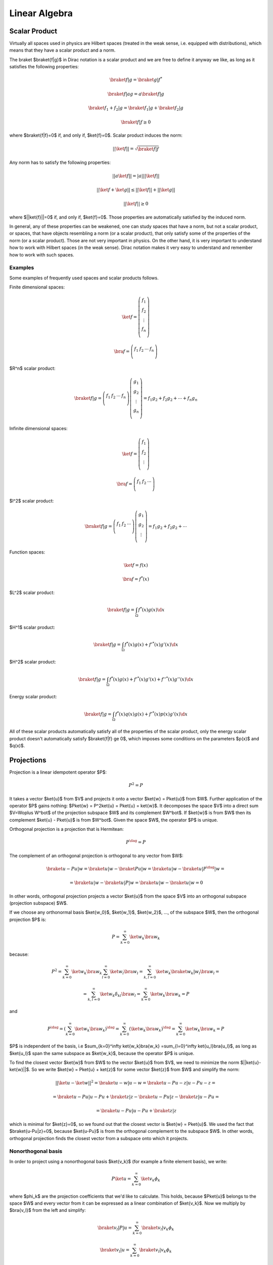 ==============
Linear Algebra
==============

Scalar Product
==============

Virtually all spaces used in physics are Hilbert spaces (treated in the weak
sense, i.e. equipped with distributions), which means that they have a scalar
product and a norm.

The braket $\braket{f|g}$ in Dirac notation is a scalar product and we are
free to define it anyway we like, as long as it satisfies the following
properties:

.. math::

    \braket{f|g} = \braket{g|f}^*

    \braket{f|ag} = a\braket{f|g}

    \braket{f_1 + f_2|g} = \braket{f_1|g} + \braket{f_2|g}

    \braket{f|f} \ge 0

where $\braket{f|f}=0$ if, and only if, $\ket{f}=0$. Scalar product induces the
norm:

.. math::

    ||\ket{f}|| = \sqrt{\braket{f|f}}

Any norm has to satisfy the following properties:

.. math::

    ||a\ket{f}|| = |a| ||\ket{f}||

    ||\ket{f}+\ket{g}|| \le ||\ket{f}|| + ||\ket{g}||

    ||\ket{f}|| \ge 0

where $||\ket{f}||=0$ if, and only if, $\ket{f}=0$. Those properties are
automatically satisfied by the induced norm.

In general, any of these properties can be weakened, one can study spaces that
have a norm, but not a scalar product, or spaces, that have objects resembling
a norm (or a scalar product), that only satisfy some of the properties of the
norm (or a scalar product). Those are not very important in physics. On the
other hand, it is very important to understand how to work with Hilbert spaces
(in the weak sense). Dirac notation makes it very easy to understand and
remember how to work with such spaces.

Examples
--------

Some examples of frequently used spaces and scalar products follows.

Finite dimensional spaces:

.. math::

    \ket{f} = \left(\begin{array}{c}
        f_1 \\
        f_2 \\
        \vdots \\
        f_n \\
        \end{array}\right)

    \bra{f} =
    \left(\begin{array}{cccc}
        f_1 & f_2 & \cdots & f_n \\
        \end{array}\right)

$R^n$ scalar product:

.. math::

    \braket{f|g} =
    \left(\begin{array}{cccc}
        f_1 & f_2 & \cdots & f_n \\
        \end{array}\right)
    \left(\begin{array}{c}
        g_1 \\
        g_2 \\
        \vdots \\
        g_n \\
        \end{array}\right)
        = f_1 g_2 + f_2 g_2 + \cdots + f_n g_n

Infinite dimensional spaces:

.. math::

    \ket{f} = \left(\begin{array}{c}
        f_1 \\
        f_2 \\
        \vdots \\
        \end{array}\right)

    \bra{f} =
    \left(\begin{array}{ccc}
        f_1 & f_2 & \cdots \\
        \end{array}\right)

$l^2$ scalar product:

.. math::

    \braket{f|g} =
    \left(\begin{array}{ccc}
        f_1 & f_2 & \cdots \\
        \end{array}\right)
    \left(\begin{array}{c}
        g_1 \\
        g_2 \\
        \vdots \\
        \end{array}\right)
        = f_1 g_2 + f_2 g_2 + \cdots

Function spaces:

.. math::

    \ket{f} = f(x)

    \bra{f} = f^*(x)

$L^2$ scalar product:

.. math::

    \braket{f|g} = \int_\Omega f^*(x) g(x) \d x

$H^1$ scalar product:

.. math::

    \braket{f|g} = \int_\Omega f^*(x) g(x) + f'^*(x) g'(x) \d x

$H^2$ scalar product:

.. math::

    \braket{f|g} = \int_\Omega f^*(x) g(x) + f'^*(x) g'(x)
        + f''^*(x) g''(x) \d x

Energy scalar product:

.. math::

    \braket{f|g} = \int_\Omega f^*(x) q(x) g(x) + f'^*(x) p(x) g'(x) \d x

All of these scalar products automatically satisfy all of the properties of the
scalar product, only the energy scalar product doesn't automatically satisfy
$\braket{f|f} \ge 0$, which imposes some conditions on the parameters $p(x)$
and $q(x)$.

Projections
===========

Projection is a linear idempotent operator $P$:

.. math::

    P^2 = P

It takes a vector $\ket{u}$ from $V$ and projects it onto a vector $\ket{w} =
P\ket{u}$ from $W$. Further application of the operator $P$ gains nothing:
$P\ket{w} = P^2\ket{u} = P\ket{u} = \ket{w}$.
It decomposes the space $V$ into a direct sum $V=W\oplus W^\bot$ of
the projection subspace $W$ and its complement $W^\bot$. If $\ket{w}$ is
from $W$ then its complement $\ket{u} - P\ket{u}$ is from $W^\bot$. Given the
space $W$, the operator $P$ is unique.

Orthogonal projection is a projection that is Hermitean:

.. math::

    P^\dag = P

The complement of an orthogonal projection is orthogonal to any vector from $W$:

.. math::

    \braket{u-Pu|w} = \braket{u|w} - \braket{Pu|w} =
        \braket{u|w} - \braket{u|P^\dag|w} =

        =
        \braket{u|w} - \braket{u|P|w} =
        \braket{u|w} - \braket{u|w} = 0



In other words, orthogonal projection projects a vector
$\ket{u}$ from the space $V$ into an orthogonal subspace (projection subspace)
$W$.

If we choose any orthonormal basis $\ket{w_0}$, $\ket{w_1}$,
$\ket{w_2}$, ..., of the subspace $W$, then the orthogonal projection $P$ is:

.. math::

    P = \sum_{k=0}^\infty \ket{w_k}\bra{w_k}

because:


.. math::

    P^2 =
    \sum_{k=0}^\infty \ket{w_k}\bra{w_k}
    \sum_{l=0}^\infty \ket{w_l}\bra{w_l}
    =
    \sum_{k,l=0}^\infty \ket{w_k}\braket{w_k|w_l}\bra{w_l}=

    =\sum_{k,l=0}^\infty \ket{w_k}\delta_{kl}\bra{w_l}
    = \sum_{k=0}^\infty \ket{w_k}\bra{w_k} = P

and

.. math::

    P^\dag = \left(\sum_{k=0}^\infty \ket{w_k}\bra{w_k}\right)^\dag =
    \sum_{k=0}^\infty \left(\ket{w_k}\bra{w_k}\right)^\dag =
    \sum_{k=0}^\infty \ket{w_k}\bra{w_k} = P

$P$ is independent of the basis, i.e $\sum_{k=0}^\infty \ket{w_k}\bra{w_k}
=\sum_{l=0}^\infty \ket{u_l}\bra{u_l}$, as long as $\ket{u_l}$ span the same
subspace as $\ket{w_k}$, because the operator $P$ is unique.


To find the closest vector $\ket{w}$ from $W$ to the vector $\ket{u}$ from $V$,
we need to minimize the norm $||\ket{u}-\ket{w}||$. So we write
$\ket{w} = P\ket{u} + \ket{z}$ for some vector $\ket{z}$ from $W$ and simplify
the norm:

.. math::

    ||\ket{u}-\ket{w}||^2 = \braket{u-w|u-w} =
    \braket{u-Pu-z|u-Pu-z} =

    =
    \braket{u-Pu|u-Pu} + \braket{z|z} - \braket{u-Pu|z}-\braket{z|u-Pu}=

    =
    \braket{u-Pu|u-Pu} + \braket{z|z}

which is minimal for $\ket{z}=0$, so we found out that the closest vector is
$\ket{w} = P\ket{u}$. We used the fact that $\braket{u-Pu|z}=0$, because
$\ket{u-Pu}$ is from the orthogonal complement to the subspace $W$.
In other words, orthogonal projection finds the closest vector from a subspace
onto which it projects.

Nonorthogonal basis
-------------------

In order to project using a nonorthogonal basis $\ket{v_k}$ (for example a
finite element basis), we write:

.. math::

    P\ket{u} = \sum_{k=0}^\infty \ket{v_k}\phi_k

where $\phi_k$ are the projection coefficients that we'd like to calculate.
This holds, because $P\ket{u}$ belongs to the space $W$ and every vector from it
can be expressed as a linear combination of $\ket{v_k}$. Now we multiply by
$\bra{v_l}$ from the left and simplify:

.. math::

    \braket{v_l|P|u} = \sum_{k=0}^\infty \braket{v_l|v_k}\phi_k

    \braket{v_l|u} = \sum_{k=0}^\infty \braket{v_l|v_k}\phi_k

so we need to solve the linear system:

.. math::

    A_{lk}\phi_k = f_l

with:

.. math::

    A_{lk} = \braket{v_l|v_k}

    f_l = \braket{v_l|u}

This works for any basis, it doesn't have to be normalized nor orthogonal.

Examples
--------

$R^n$ projection. Orthogonal basis:

.. math::

    \ket{w_0} =
    \left(\begin{array}{c}
        1 \\
        0 \\
        0 \\
        \end{array}\right)

    \ket{w_1} =
    \left(\begin{array}{c}
        0 \\
        1 \\
        0 \\
        \end{array}\right)

    P = \ket{w_0}\bra{w_0} + \ket{w_1}\bra{w_1} =
    \left(\begin{array}{ccc}
        1 & 0 & 0 \\
        0 & 0 & 0\\
        0 & 0 & 0\\
        \end{array}\right)
    +
    \left(\begin{array}{ccc}
        0 & 0 & 0 \\
        0 & 1 & 0\\
        0 & 0 & 0\\
        \end{array}\right)
    =
    \left(\begin{array}{ccc}
        1 & 0 & 0 \\
        0 & 1 & 0\\
        0 & 0 & 0\\
        \end{array}\right)

Different orthogonal basis:

.. math::

    \ket{w_0} = {1\over\sqrt 2}
    \left(\begin{array}{c}
        1 \\
        1 \\
        0 \\
        \end{array}\right)

    \ket{w_1} = {1\over\sqrt 2}
    \left(\begin{array}{c}
        1 \\
        -1 \\
        0 \\
        \end{array}\right)

    P = \ket{w_0}\bra{w_0} + \ket{w_1}\bra{w_1} =
    {1\over 2}
    \left(\begin{array}{ccc}
        1 & 1 & 0 \\
        1 & 1 & 0\\
        0 & 0 & 0\\
        \end{array}\right)
    +
    {1\over 2}
    \left(\begin{array}{ccc}
        1 & -1 & 0 \\
        -1 & 1 & 0\\
        0 & 0 & 0\\
        \end{array}\right)
    =
    \left(\begin{array}{ccc}
        1 & 0 & 0 \\
        0 & 1 & 0\\
        0 & 0 & 0\\
        \end{array}\right)

Lagrange interpolation projection onto the space $\{1, x\}$:

.. math::

    \ket{u} = f(x)

    P\ket{u} = {f(1)+f(-1)\over 2} + x{f(1)-f(-1)\over 2}

$L^2$ projection onto the space $\{1, x\}$. Orthogonal basis:

.. math::

    \ket{u} = f(x)

    \ket{w_0} = {1\over\sqrt2}

    \ket{w_1} = \sqrt{3\over2}x

    P\ket{u} = \ket{w_0}\braket{w_0|u} + \ket{w_1}\braket{w_1|u} =

        = {1\over\sqrt2} \int_{-1}^1 {1\over\sqrt2} f(x) \d x
            + \sqrt{3\over2}x \int_{-1}^1 \sqrt{3\over2}x f(x) \d x
        = {1\over2}\int_{-1}^1 f(x) \d x + {3\over2}x \int_{-1}^1 x f(x) \d x

Different orthogonal basis:

.. math::

    \ket{w_0} = {\sqrt6\over4}(1+x)

    \ket{w_1} = {\sqrt2\over4}(1-3x)

    P\ket{u} = \ket{w_0}\braket{w_0|u} + \ket{w_1}\braket{w_1|u} =

        = {\sqrt6\over4}(1+x) \int_{-1}^1 {\sqrt6\over4}(1+x) f(x) \d x
        + {\sqrt2\over4}(1-3x) \int_{-1}^1 {\sqrt2\over4}(1-3x) f(x) \d x
        = {1\over2}\int_{-1}^1 f(x) \d x + {3\over2}x \int_{-1}^1 x f(x) \d x

Nonorthogonal basis:

.. math::

    \ket{w_0} = 1

    \ket{w_1} = 1 + x

    A_{lk}\phi_k = f_l

    A_{lk} = \left(\begin{array}{cc}
        A_{00} & A_{01} \\
        A_{10} & A_{11} \\
    \end{array}\right)=
    \left(\begin{array}{cc}
        \braket{w_0|w_0} & \braket{w_0|w_1} \\
        \braket{w_1|w_0} & \braket{w_1|w_1} \\
    \end{array}\right)=

    =
    \left(\begin{array}{cc}
        \int_{-1}^1 \d x & \int_{-1}^1 1+x \,\d x \\
        \int_{-1}^1 1+x\,\d x & \int_{-1}^1 (1+x)^2 \,\d x \\
    \end{array}\right)
    =\left(\begin{array}{cc}
        2 & 2 \\
        2 & {8\over3} \\
    \end{array}\right)

    A_{kl}^{-1} =
    \left(\begin{array}{cc}
        2 & -{3\over2} \\
        -{3\over2} & {3\over2} \\
    \end{array}\right)

    f_{l} = \left(\begin{array}{c}
        f_0 \\
        f_1 \\
    \end{array}\right)=
    \left(\begin{array}{c}
        \braket{w_0|u} \\
        \braket{w_1|u} \\
    \end{array}\right)=
    \left(\begin{array}{c}
        \int_{-1}^1 f(x)\, \d x \\
        \int_{-1}^1 (1+x)f(x)\,\d x \\
    \end{array}\right)

    \phi_k =
    \left(\begin{array}{c}
        \phi_0 \\
        \phi_1 \\
    \end{array}\right)=
    A_{kl}^{-1} f_l =
    \left(\begin{array}{cc}
        2 & -{3\over2} \\
        -{3\over2} & {3\over2} \\
    \end{array}\right)
    \left(\begin{array}{c}
        \int_{-1}^1 f(x)\, \d x \\
        \int_{-1}^1 (1+x)f(x)\,\d x \\
    \end{array}\right)=

    =
    \left(\begin{array}{c}
        2\int_{-1}^1 f(x) - {3\over2}(1+x)f(x)\d x \\
        -{3\over2}\int_{-1}^1 f(x) + {3\over2}(1+x)f(x)\d x \\
    \end{array}\right)=

    P\ket{u} = \ket{w_0}\phi_0 + \ket{w_1}\phi_1 =

        = 1 \left(2\int_{-1}^1 f(x) - {3\over2}(1+x)f(x)\d x\right)
        + (1+x)\left(-{3\over2}\int_{-1}^1 f(x) + {3\over2}(1+x)f(x)\d x\right)
        =

        = {1\over2}\int_{-1}^1 f(x) \d x + {3\over2}x \int_{-1}^1 x f(x) \d x

$H^1$ projection. Nonorthogonal basis:

.. math::

    \ket{w_0} = 1

    \ket{w_1} = 1 + x

    A_{lk}\phi_k = f_l

    A_{lk} = \left(\begin{array}{cc}
        A_{00} & A_{01} \\
        A_{10} & A_{11} \\
    \end{array}\right)=
    \left(\begin{array}{cc}
        \braket{w_0|w_0} & \braket{w_0|w_1} \\
        \braket{w_1|w_0} & \braket{w_1|w_1} \\
    \end{array}\right)=

    =
    \left(\begin{array}{cc}
        \int_{-1}^1 \d x & \int_{-1}^1 1+x \,\d x \\
        \int_{-1}^1 1+x\,\d x & \int_{-1}^1 (1+x)^2 + 1 \,\d x \\
    \end{array}\right)
    =\left(\begin{array}{cc}
        2 & 2 \\
        2 & {14\over3} \\
    \end{array}\right)

    A_{kl}^{-1} =
    \left(\begin{array}{cc}
        {7\over8} & -{3\over8} \\
        -{3\over8} & {3\over8} \\
    \end{array}\right)

    f_{l} = \left(\begin{array}{c}
        f_0 \\
        f_1 \\
    \end{array}\right)=
    \left(\begin{array}{c}
        \braket{w_0|u} \\
        \braket{w_1|u} \\
    \end{array}\right)=
    \left(\begin{array}{c}
        \int_{-1}^1 f(x)\, \d x \\
        \int_{-1}^1 (1+x)f(x) + f'(x)\,\d x \\
    \end{array}\right)

    \phi_k =
    \left(\begin{array}{c}
        \phi_0 \\
        \phi_1 \\
    \end{array}\right)=
    A_{kl}^{-1} f_l =
    \left(\begin{array}{cc}
        {7\over8} & -{3\over8} \\
        -{3\over8} & {3\over8} \\
    \end{array}\right)
    \left(\begin{array}{c}
        \int_{-1}^1 f(x)\, \d x \\
        \int_{-1}^1 (1+x)f(x) +f'(x)\,\d x \\
    \end{array}\right)=

    =
    \left(\begin{array}{c}
        \int_{-1}^1  {7\over8}f(x) - {3\over8}(1+x)f(x)- {3\over8}f'(x)\d x \\
        \int_{-1}^1 -{3\over8}f(x) + {3\over8}(1+x)f(x)+ {3\over8}f'(x)\d x \\
    \end{array}\right)=

    P\ket{u} = \ket{w_0}\phi_0 + \ket{w_1}\phi_1 =

        = 1 \left(\int_{-1}^1 {7\over8}f(x) - {3\over8}(1+x)f(x)- {3\over8}f'(x)\d x\right)
        + (1+x)\left(\int_{-1}^1 -{3\over8}f(x) + {3\over8}(1+x)f(x)+ {3\over8}f'(x)\d x\right)
        =

        = \int_{-1}^1 {1\over2}f(x)-{3\over8}f'(x) \d x
        + x \int_{-1}^1 {3\over8}x f(x)+{3\over8}f'(x) \d x=

        = \int_{-1}^1 {1\over2}f(x) \d x + x \int_{-1}^1 {3\over8}x f(x) \d x
            -{3\over8}(f(1)-f(-1)) + {3\over8}x(f(1)-f(-1))=

        = {1\over2}\int_{-1}^1 f(x) \d x + {3\over8}x \int_{-1}^1 x f(x) \d x
            +{3\over8}(-1+x)(f(1)-f(-1))
